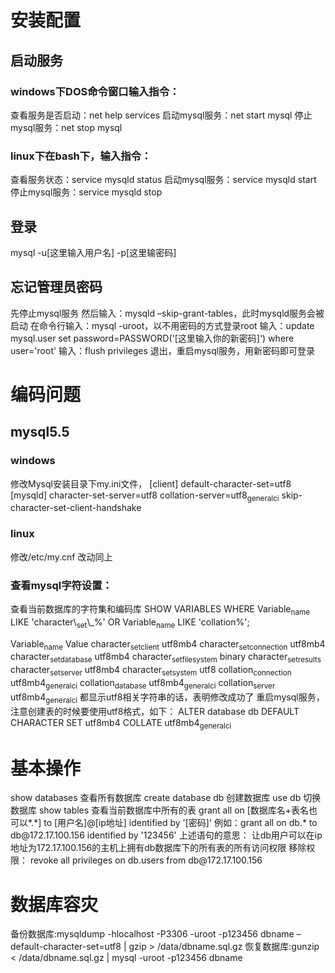 * 安装配置
** 启动服务
*** windows下DOS命令窗口输入指令：
    查看服务是否启动：net help services
    启动mysql服务：net start mysql
    停止mysql服务：net stop mysql
*** linux下在bash下，输入指令：
    查看服务状态：service mysqld status
    启动mysql服务：service mysqld start
    停止mysql服务：service mysqld stop
** 登录
   mysql -u[这里输入用户名] -p[这里输密码]
** 忘记管理员密码
   先停止mysql服务
   然后输入：mysqld --skip-grant-tables，此时mysqld服务会被启动
   在命令行输入：mysql -uroot，以不用密码的方式登录root
   输入：update mysql.user set password=PASSWORD('[这里输入你的新密码]') where user='root'
   输入：flush privileges
   退出，重启mysql服务，用新密码即可登录
   
* 编码问题
** mysql5.5
*** windows
    修改Mysql安装目录下my.ini文件，
    [client]
    default-character-set=utf8
    [mysqld]
    character-set-server=utf8
    collation-server=utf8_general_ci
    skip-character-set-client-handshake
*** linux
    修改/etc/my.cnf
    改动同上
*** 查看mysql字符设置：

    查看当前数据库的字符集和编码库
    SHOW VARIABLES WHERE Variable_name LIKE 'character\_set\_%' OR Variable_name LIKE 'collation%';

    Variable_name	Value
    character_set_client	utf8mb4
    character_set_connection	utf8mb4
    character_set_database	utf8mb4
    character_set_filesystem	binary
    character_set_results	
    character_set_server	utf8mb4
    character_set_system	utf8
    collation_connection	utf8mb4_general_ci
    collation_database	utf8mb4_general_ci
    collation_server	utf8mb4_general_ci
    都显示utf8相关字符串的话，表明修改成功了
    重启mysql服务，注意创建表的时候要使用utf8格式，如下：
    ALTER database db DEFAULT CHARACTER SET utf8mb4 COLLATE utf8mb4_general_ci

* 基本操作
    show databases               查看所有数据库
    create database db      创建数据库
    use db                  切换数据库
    show tables                  查看当前数据库中所有的表
    grant all on [数据库名+表名也可以*.*]  to [用户名]@[ip地址] identified by '[密码]'
    例如：grant all on db.* to db@172.17.100.156 identified by '123456' 
    上述语句的意思：
    让db用户可以在ip地址为172.17.100.156的主机上拥有db数据库下的所有表的所有访问权限
    移除权限：
    revoke all privileges on db.users from db@172.17.100.156
* 数据库容灾
    备份数据库:mysqldump -hlocalhost -P3306 -uroot -p123456 dbname --default-character-set=utf8 | gzip > /data/dbname.sql.gz
    恢复数据库:gunzip < /data/dbname.sql.gz | mysql -uroot -p123456 dbname

